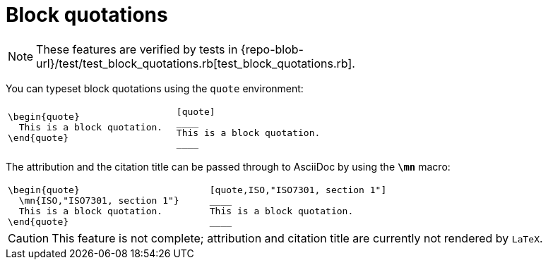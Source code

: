 = Block quotations

NOTE: These features are verified by tests in {repo-blob-url}/test/test_block_quotations.rb[test_block_quotations.rb].

You can typeset block quotations using the `quote` environment:

[cols="a,a"]
|===
|[source,latex]
----
\begin{quote}
  This is a block quotation.
\end{quote}
----
|
[source,asciidoc]
----
  [quote]
  ____
  This is a block quotation.
  ____
----
|===

The attribution and the citation title can be passed through to AsciiDoc by using the `*\mn*` macro:

[cols="a,a"]
|===
|[source,latex]
----
\begin{quote}
  \mn{ISO,"ISO7301, section 1"}
  This is a block quotation.
\end{quote}
----
|
[source,asciidoc]
----
  [quote,ISO,"ISO7301, section 1"]
  ____
  This is a block quotation.
  ____
----
|===

CAUTION: This feature is not complete; attribution and citation title are currently not rendered by `LaTeX`.
